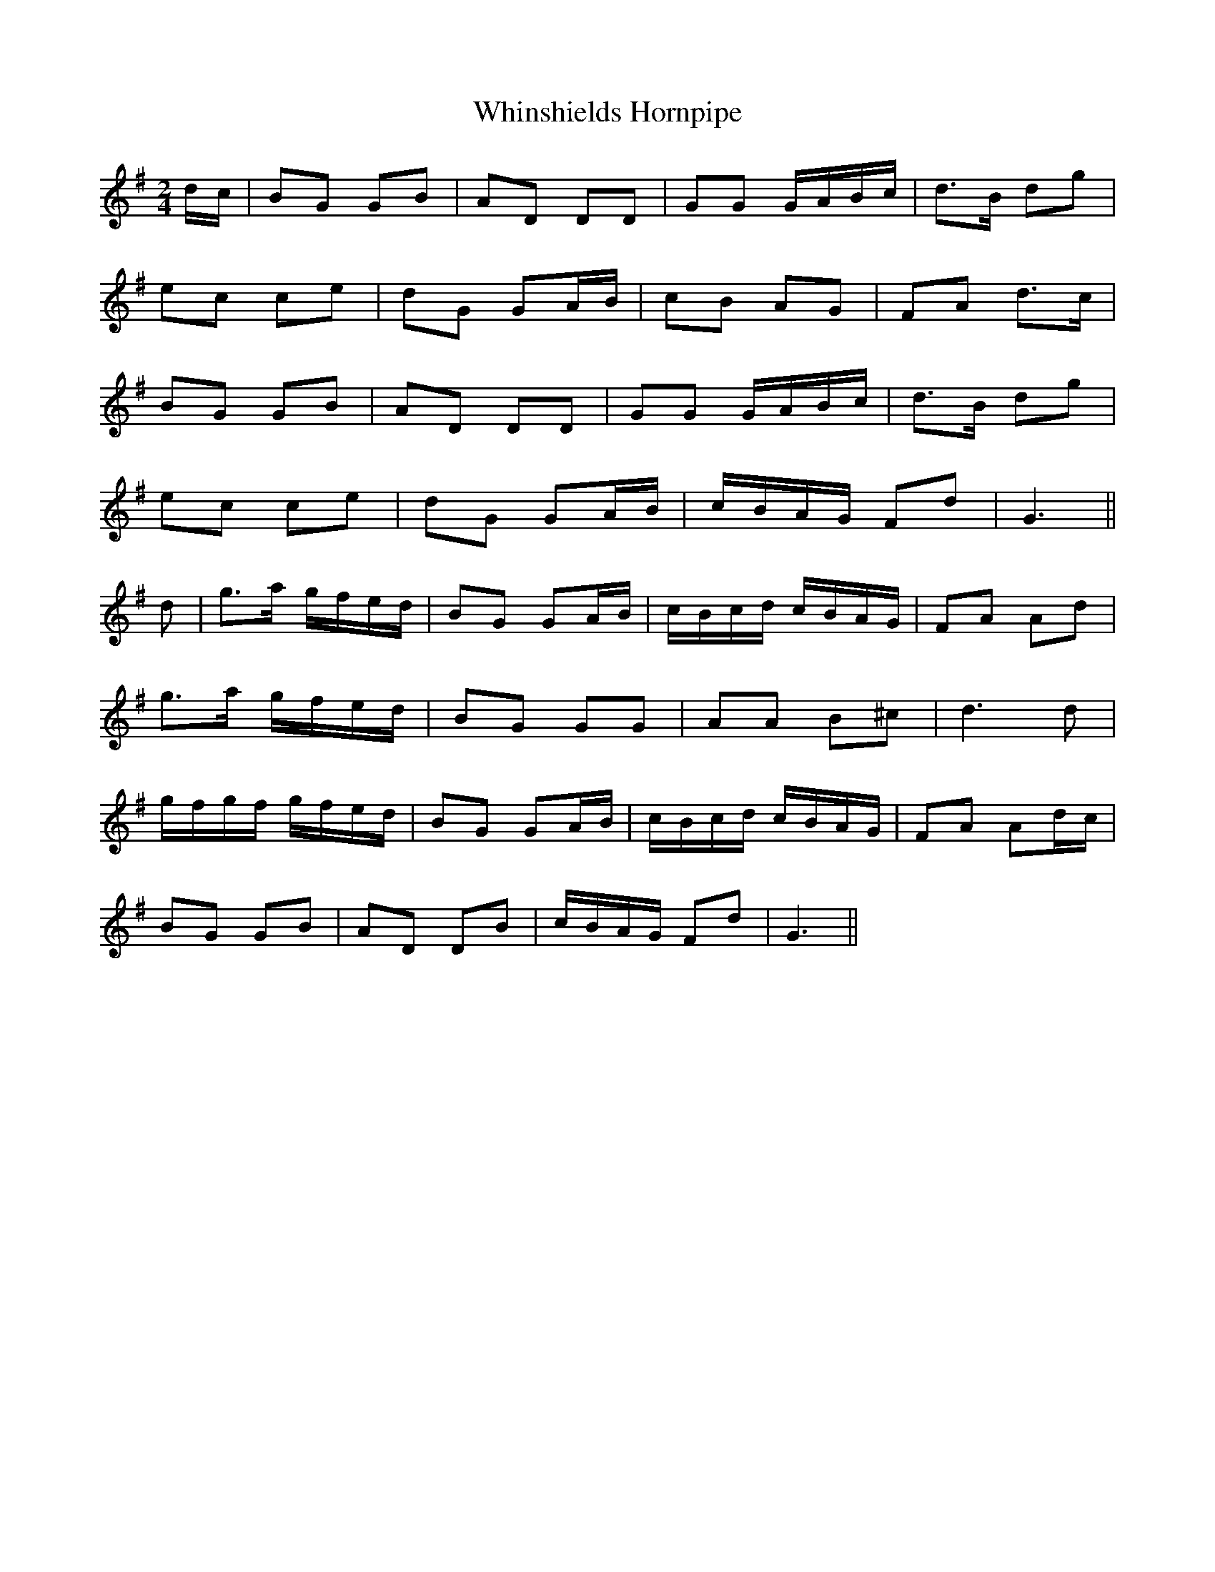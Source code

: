 X: 3
T: Whinshields Hornpipe
Z: Dr. Dow
S: https://thesession.org/tunes/6351#setting18104
R: polka
M: 2/4
L: 1/8
K: Gmaj
d/c/|BG GB|AD DD|GG G/A/B/c/|d>B dg|ec ce|dG GA/B/|cB AG|FA d>c|BG GB|AD DD|GG G/A/B/c/|d>B dg|ec ce|dG GA/B/|c/B/A/G/ Fd|G3||d|g>a g/f/e/d/|BG GA/B/|c/B/c/d/ c/B/A/G/|FA Ad|g>a g/f/e/d/|BG GG|AA B^c|d3 d|g/f/g/f/ g/f/e/d/|BG GA/B/|c/B/c/d/ c/B/A/G/|FA Ad/c/|BG GB|AD DB|c/B/A/G/ Fd|G3||
